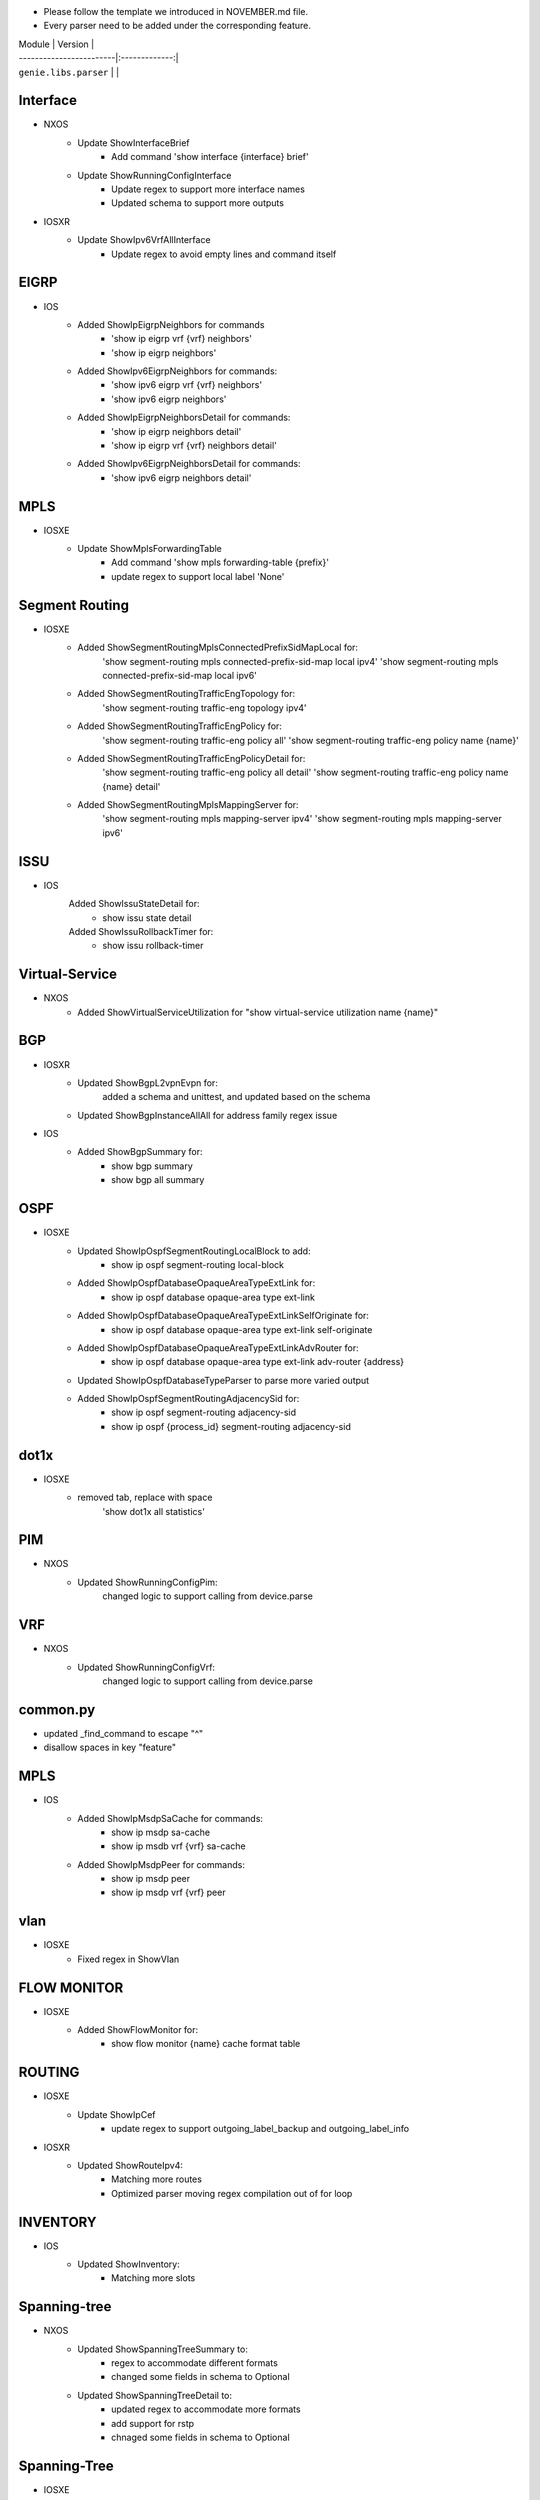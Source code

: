 * Please follow the template we introduced in NOVEMBER.md file.
* Every parser need to be added under the corresponding feature.

| Module                  | Version       |
| ------------------------|:-------------:|
| ``genie.libs.parser``   |               |

--------------------------------------------------------------------------------
                                Interface
--------------------------------------------------------------------------------
* NXOS
    * Update ShowInterfaceBrief
        * Add command 'show interface {interface} brief'
    * Update ShowRunningConfigInterface
        * Update regex to support more interface names
        * Updated schema to support more outputs
* IOSXR
    * Update ShowIpv6VrfAllInterface
        * Update regex to avoid empty lines and command itself

--------------------------------------------------------------------------------
                                EIGRP
--------------------------------------------------------------------------------
* IOS
        * Added ShowIpEigrpNeighbors for commands
                * 'show ip eigrp vrf {vrf} neighbors'
                * 'show ip eigrp neighbors'
        * Added ShowIpv6EigrpNeighbors for commands:
                * 'show ipv6 eigrp vrf {vrf} neighbors'
                * 'show ipv6 eigrp neighbors'
        * Added ShowIpEigrpNeighborsDetail for commands:
                * 'show ip eigrp neighbors detail'
                * 'show ip eigrp vrf {vrf} neighbors detail'
        * Added ShowIpv6EigrpNeighborsDetail for commands:
                * 'show ipv6 eigrp neighbors detail'

--------------------------------------------------------------------------------
                                MPLS
--------------------------------------------------------------------------------
* IOSXE
    * Update ShowMplsForwardingTable
        * Add command 'show mpls forwarding-table {prefix}'
        * update regex to support local label 'None'

--------------------------------------------------------------------------------
                                Segment Routing
--------------------------------------------------------------------------------
* IOSXE
    * Added ShowSegmentRoutingMplsConnectedPrefixSidMapLocal for:
        'show segment-routing mpls connected-prefix-sid-map local ipv4'
        'show segment-routing mpls connected-prefix-sid-map local ipv6'
    * Added ShowSegmentRoutingTrafficEngTopology for:
        'show segment-routing traffic-eng topology ipv4'
    * Added ShowSegmentRoutingTrafficEngPolicy for:
        'show segment-routing traffic-eng policy all'
        'show segment-routing traffic-eng policy name {name}'
    * Added ShowSegmentRoutingTrafficEngPolicyDetail for:
        'show segment-routing traffic-eng policy all detail'
        'show segment-routing traffic-eng policy name {name} detail'
    * Added ShowSegmentRoutingMplsMappingServer for:
        'show segment-routing mpls mapping-server ipv4'
        'show segment-routing mpls mapping-server ipv6'

--------------------------------------------------------------------------------
                                ISSU
--------------------------------------------------------------------------------
* IOS
	Added ShowIssuStateDetail for:
		* show issu state detail
	Added ShowIssuRollbackTimer for:
	 	* show issu rollback-timer
--------------------------------------------------------------------------------
                              Virtual-Service
--------------------------------------------------------------------------------
* NXOS
    * Added ShowVirtualServiceUtilization for "show virtual-service utilization name {name}"

--------------------------------------------------------------------------------
                                BGP
--------------------------------------------------------------------------------
* IOSXR
    * Updated ShowBgpL2vpnEvpn for:
        added a schema and unittest, and updated based on the schema
    * Updated ShowBgpInstanceAllAll for address family regex issue
* IOS
    * Added ShowBgpSummary for:
        * show bgp summary
        * show bgp all summary
--------------------------------------------------------------------------------
                                OSPF
--------------------------------------------------------------------------------
* IOSXE
    * Updated ShowIpOspfSegmentRoutingLocalBlock to add:
        * show ip ospf segment-routing local-block
    * Added ShowIpOspfDatabaseOpaqueAreaTypeExtLink for:
        * show ip ospf database opaque-area type ext-link
    * Added ShowIpOspfDatabaseOpaqueAreaTypeExtLinkSelfOriginate for:
        * show ip ospf database opaque-area type ext-link self-originate
    * Added ShowIpOspfDatabaseOpaqueAreaTypeExtLinkAdvRouter for:
        * show ip ospf database opaque-area type ext-link adv-router {address}
    * Updated ShowIpOspfDatabaseTypeParser to parse more varied output
    * Added ShowIpOspfSegmentRoutingAdjacencySid for:
        * show ip ospf segment-routing adjacency-sid
        * show ip ospf {process_id} segment-routing adjacency-sid

--------------------------------------------------------------------------------
                                dot1x
--------------------------------------------------------------------------------
* IOSXE
    * removed tab, replace with space
    	'show dot1x all statistics'

--------------------------------------------------------------------------------
                                PIM
--------------------------------------------------------------------------------
* NXOS
	* Updated ShowRunningConfigPim:
		changed logic to support calling from device.parse

--------------------------------------------------------------------------------
								VRF
--------------------------------------------------------------------------------
* NXOS
	* Updated ShowRunningConfigVrf:
		changed logic to support calling from device.parse

--------------------------------------------------------------------------------
								common.py
--------------------------------------------------------------------------------
* updated _find_command to escape "^"
* disallow spaces in key "feature"

--------------------------------------------------------------------------------
                                MPLS
--------------------------------------------------------------------------------
* IOS
        * Added ShowIpMsdpSaCache for commands:
                * show ip msdp sa-cache
                * show ip msdb vrf {vrf} sa-cache
        * Added ShowIpMsdpPeer for commands:
                * show ip msdp peer
                * show ip msdp vrf {vrf} peer

--------------------------------------------------------------------------------
                                vlan
--------------------------------------------------------------------------------
* IOSXE
    * Fixed regex in ShowVlan
--------------------------------------------------------------------------------
                                FLOW MONITOR
--------------------------------------------------------------------------------
* IOSXE
    * Added ShowFlowMonitor for:
        * show flow monitor {name} cache format table

--------------------------------------------------------------------------------
                                ROUTING
--------------------------------------------------------------------------------
* IOSXE
    * Update ShowIpCef
        * update regex to support outgoing_label_backup and outgoing_label_info

* IOSXR
    * Updated ShowRouteIpv4:
        * Matching more routes
        * Optimized parser moving regex compilation out of for loop

--------------------------------------------------------------------------------
                                INVENTORY
--------------------------------------------------------------------------------
* IOS
    * Updated ShowInventory:
        * Matching more slots

--------------------------------------------------------------------------------
                                Spanning-tree
--------------------------------------------------------------------------------
* NXOS
    * Updated ShowSpanningTreeSummary to:
        * regex to accommodate different formats
        * changed some fields in schema to Optional
    * Updated ShowSpanningTreeDetail to:
        * updated regex to accommodate more formats
        * add support for rstp 
        * chnaged some fields in schema to Optional

--------------------------------------------------------------------------------
                                Spanning-Tree
--------------------------------------------------------------------------------
* IOSXE
    * Updated ShowSpanningTreeSummary:
        * Changed some schema keywords to Optional
        * Refined regex for various formats

--------------------------------------------------------------------------------
                                ARP
--------------------------------------------------------------------------------
* IOSXR
    * Updated ShowArpTrafficDetail to parse drop_adj key from output
